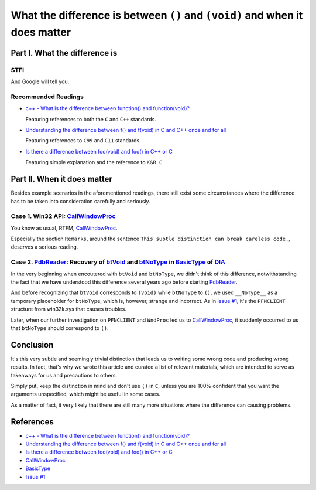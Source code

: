 What the difference is between ``()`` and ``(void)`` and when it does matter
============================================================================


Part I. What the difference is
------------------------------


STFI
++++

And Google will tell you.

.. image:: Images/void.png


Recommended Readings
++++++++++++++++++++

- `c++ - What is the difference between function() and function(void)?`_

  Featuring references to both the ``C`` and ``C++`` standards.

- `Understanding the difference between f() and f(void) in C and C++ once and for all`_

  Featuring references to ``C99`` and ``C11`` standards.

- `Is there a difference between foo(void) and foo() in C++ or C`_

  Featuring simple explanation and the reference to ``K&R C``


Part II. When it does matter
----------------------------

Besides example scenarios in the aforementioned readings,
there still exist some circumstances where the difference has to be
taken into consideration carefully and seriously.


Case 1. Win32 API: CallWindowProc_
++++++++++++++++++++++++++++++++++

You know as usual, RTFM, CallWindowProc_.

Especially the section ``Remarks``, around the sentence
``This subtle distinction can break careless code.``,
deserves a serious reading.


Case 2. PdbReader_: Recovery of btVoid_ and btNoType_ in BasicType_ of DIA_
+++++++++++++++++++++++++++++++++++++++++++++++++++++++++++++++++++++++++++

In the very beginning
when encoutered with ``btVoid`` and ``btNoType``,
we didn't think of this difference,
notwithstanding the fact that we have understood
this difference several years ago before starting PdbReader_.

And before recognizing that ``btVoid`` corresponds to ``(void)``
while ``btNoType`` to ``()``,
we used ``__NoType__`` as a temporary placeholder for ``btNoType``,
which is, however, strange and incorrect.
As in `Issue #1`_, it's the ``PFNCLIENT`` structure from win32k.sys
that causes troubles.

Later, when our further investigation
on ``PFNCLIENT`` and ``WndProc`` led us to CallWindowProc_,
it suddenly occurred to us
that ``btNoType`` should correspond to ``()``.


Conclusion
----------

It's this very subtle and seemingly trivial distinction
that leads us to writing some wrong code and producing wrong results.
In fact, that's why we wrote this article and
curated a list of relevant materials,
which are intended to serve as takeaways for us
and precautions to others.

Simply put, keep the distinction in mind
and don't use ``()`` in ``C``, unless you are 100% confident
that you want the arguments unspecified,
which might be useful in some cases.

As a matter of fact, it very likely that there are still many more
situations where the difference can causing problems.


References
----------

- `c++ - What is the difference between function() and function(void)?`_

- `Understanding the difference between f() and f(void) in C and C++ once and for all`_

- `Is there a difference between foo(void) and foo() in C++ or C`_

- CallWindowProc_

- BasicType_

- `Issue #1`_


.. _c++ - What is the difference between function() and function(void)?: http://programmers.stackexchange.com/questions/286490/what-is-the-difference-between-function-and-functionvoid

.. _Understanding the difference between f() and f(void) in C and C++ once and for all: http://stackoverflow.com/questions/13319492/understanding-the-difference-between-f-and-fvoid-in-c-and-c-once-and-for-a

.. _Is there a difference between foo(void) and foo() in C++ or C: http://stackoverflow.com/questions/51032/is-there-a-difference-between-foovoid-and-foo-in-c-or-c

.. _CallWindowProc: https://msdn.microsoft.com/en-us/library/windows/desktop/ms633571(v=vs.85).aspx>

.. _PdbReader: https://github.com/kbridge/PdbReader

.. _DIA: https://msdn.microsoft.com/en-us/library/x93ctkx8.aspx

.. _BasicType: https://msdn.microsoft.com/en-us/library/4szdtzc3.aspx

.. _btVoid: https://msdn.microsoft.com/en-us/library/4szdtzc3.aspx

.. _btNoType: https://msdn.microsoft.com/en-us/library/4szdtzc3.aspx

.. _Issue #1: https://github.com/kbridge/PdbReader/issues/1
